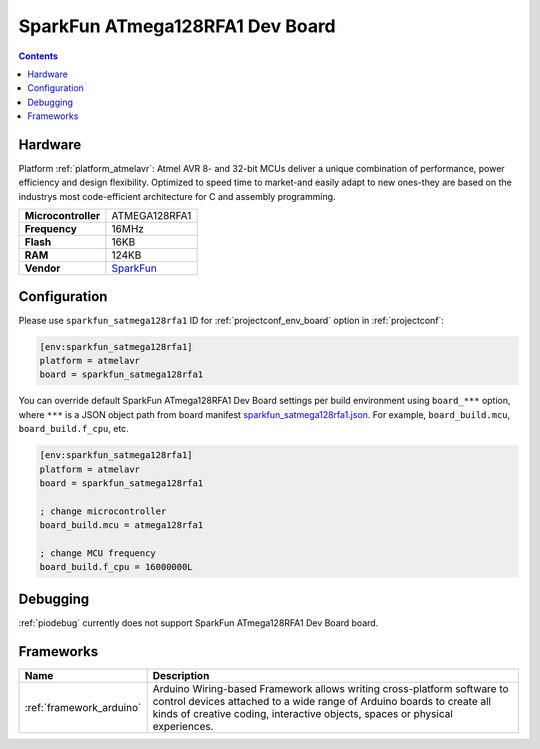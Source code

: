 ..  Copyright (c) 2014-present PlatformIO <contact@platformio.org>
    Licensed under the Apache License, Version 2.0 (the "License");
    you may not use this file except in compliance with the License.
    You may obtain a copy of the License at
       http://www.apache.org/licenses/LICENSE-2.0
    Unless required by applicable law or agreed to in writing, software
    distributed under the License is distributed on an "AS IS" BASIS,
    WITHOUT WARRANTIES OR CONDITIONS OF ANY KIND, either express or implied.
    See the License for the specific language governing permissions and
    limitations under the License.

.. _board_atmelavr_sparkfun_satmega128rfa1:

SparkFun ATmega128RFA1 Dev Board
================================

.. contents::

Hardware
--------

Platform :ref:`platform_atmelavr`: Atmel AVR 8- and 32-bit MCUs deliver a unique combination of performance, power efficiency and design flexibility. Optimized to speed time to market-and easily adapt to new ones-they are based on the industrys most code-efficient architecture for C and assembly programming.

.. list-table::

  * - **Microcontroller**
    - ATMEGA128RFA1
  * - **Frequency**
    - 16MHz
  * - **Flash**
    - 16KB
  * - **RAM**
    - 124KB
  * - **Vendor**
    - `SparkFun <https://www.sparkfun.com/products/11197?utm_source=platformio&utm_medium=docs>`__


Configuration
-------------

Please use ``sparkfun_satmega128rfa1`` ID for :ref:`projectconf_env_board` option in :ref:`projectconf`:

.. code-block:: ini

  [env:sparkfun_satmega128rfa1]
  platform = atmelavr
  board = sparkfun_satmega128rfa1

You can override default SparkFun ATmega128RFA1 Dev Board settings per build environment using
``board_***`` option, where ``***`` is a JSON object path from
board manifest `sparkfun_satmega128rfa1.json <https://github.com/platformio/platform-atmelavr/blob/master/boards/sparkfun_satmega128rfa1.json>`_. For example,
``board_build.mcu``, ``board_build.f_cpu``, etc.

.. code-block:: ini

  [env:sparkfun_satmega128rfa1]
  platform = atmelavr
  board = sparkfun_satmega128rfa1

  ; change microcontroller
  board_build.mcu = atmega128rfa1

  ; change MCU frequency
  board_build.f_cpu = 16000000L

Debugging
---------
:ref:`piodebug` currently does not support SparkFun ATmega128RFA1 Dev Board board.

Frameworks
----------
.. list-table::
    :header-rows:  1

    * - Name
      - Description

    * - :ref:`framework_arduino`
      - Arduino Wiring-based Framework allows writing cross-platform software to control devices attached to a wide range of Arduino boards to create all kinds of creative coding, interactive objects, spaces or physical experiences.